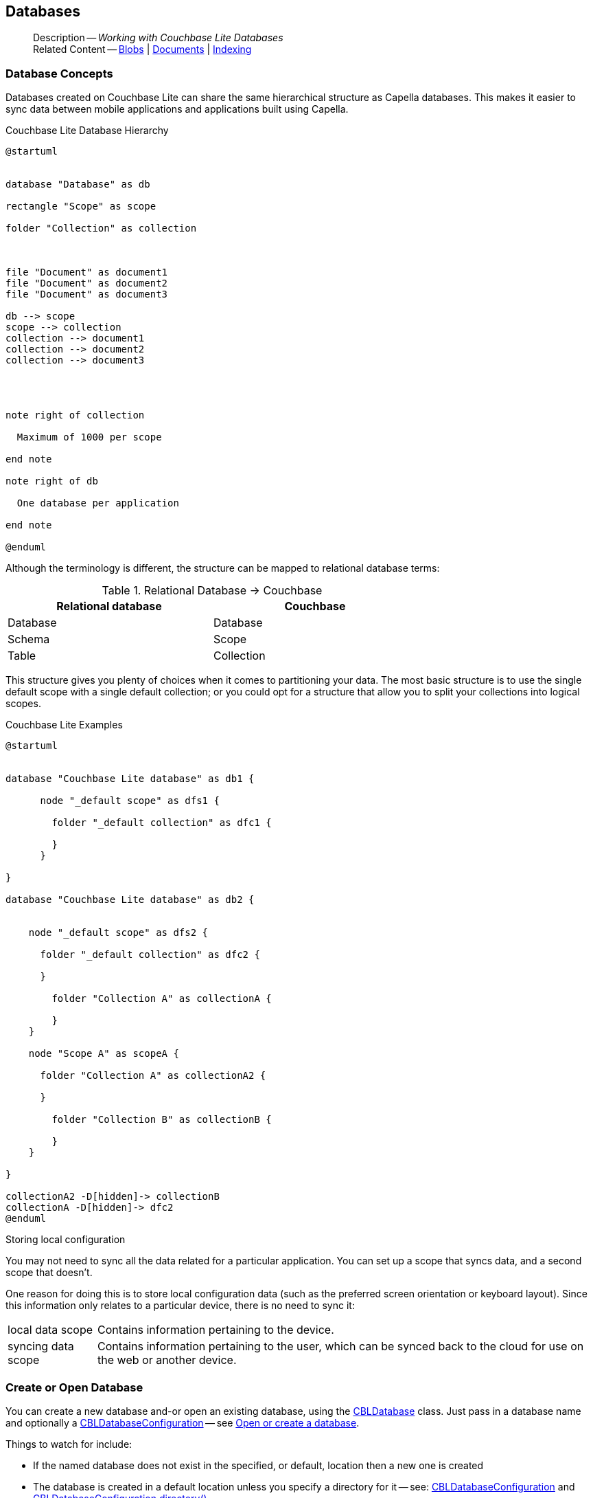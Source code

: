:docname: database
:page-module: objc
:page-relative-src-path: database.adoc
:page-origin-url: https://github.com/couchbase/docs-couchbase-lite.git
:page-origin-start-path:
:page-origin-refname: antora-assembler-simplification
:page-origin-reftype: branch
:page-origin-refhash: (worktree)
[#objc:database:::]
== Databases
:page-aliases: learn/objc-database.adoc
:page-role:
:description: Working with Couchbase Lite Databases



// BEGIN -- inclusion -- {module-partials}_define_module_attributes.adoc
//  Usage:  Here we define module specific attributes. It is invoked during the compilation of a page,
//          making all attributes available for use on the page.
//  UsedBy: ROOT:partial$_std_cbl_hdr.adoc

// BEGIN::module page attributes

//
// CBL-Obj-C Maintenance release number
//
:maintenance: 1
//

// VECTOR SEARCH attributes
//



// BEGIN - Set attributes pointing to API references for this module


// API Reference Links
//
//



// Supporting Data Type Classes



// DATABASE CLASSES


// Docuument Class




// Begin -- DatabaseConfiguration
// End -- DatabaseConfiguration

//Database.SAVE



//Database.DELETE


//Database.COMPACT
// deprecated 2.8
//
// :url-api-method-database-compact: https://docs.couchbase.com/mobile/{major}.{minor}.{maintenance-ios}{empty}/couchbase-lite-objc/Classes/CBLDatabase.html#/c:objc(cs)CBLDatabase(im)compact:[CBLDatabase.compact()]






// QUERY RELATED CLASSES and METHODS

// Result Classes and Methods




// Query class and methods





// Expression class and methods
// :url-api-references-query-classes: https://docs.couchbase.com/mobile/{major}.{minor}.{maintenance-ios}{empty}/couchbase-lite-objc/Classes/[Query Class index]


// ArrayFunction class and methods


// Function class and methods
//

// Where class and methods
//
// https://docs.couchbase.com/mobile/{major}.{minor}.{maintenance-ios}{empty}/couchbase-lite-objc/Classes/CBLWhere.html
// NOT SET[Where]

// orderby class and methods
//
// https://docs.couchbase.com/mobile/{major}.{minor}.{maintenance-ios}{empty}/couchbase-lite-objc/Classes/CBLOrderBy.html

// GroupBy class and methods
//
// https://docs.couchbase.com/mobile/{major}.{minor}.{maintenance-ios}{empty}/couchbase-lite-objc/Classes/CBLGroupBy.html
// NOT SET[GroupBy]

// URLEndpointConfiguration





















// diag: Env+Module objc


// Replicator API











// Note there is a replicator.status property AND
// a ReplicationStatus class/struct --- oh yes, easy to confuse.

//:url-api-property-replicator-status-activity: https://docs.couchbase.com/mobile/{major}.{minor}.{maintenance-ios}{empty}/couchbase-lite-objc/Classes/CBLReplicator.html#/s:18CouchbaseLiteobjc10ReplicatorC13ActivityLevelO







// ReplicatorConfiguration API











// Begin Replicator Retry Config
// End Replicator Retry Config


// :url-api-prop-replicator-config-ServerCertificateVerificationMode: https://docs.couchbase.com/mobile/{major}.{minor}.{maintenance-ios}{empty}/couchbase-lite-objc/Classes/CBLReplicatorConfiguration.html#/c:objc(cs)CBLReplicatorConfiguration(py)serverCertificateVerificationMode[serverCertificateVerificationMode]

// :url-api-enum-replicator-config-ServerCertificateVerificationMode: https://docs.couchbase.com/mobile/{major}.{minor}.{maintenance-ios}{empty}/couchbase-lite-objc/Classes/CBLReplicatorConfiguration.html{Enums/ServerCertificateVerificationMode.html[serverCertificateVerificationMode enum]








// Meta API




// BEGIN Logs and logging references
// :url-api-class-logging: https://docs.couchbase.com/mobile/{major}.{minor}.{maintenance-ios}{empty}/couchbase-lite-objcLogging.html[CBLLogging classes]







// END  Logs and logging references

// End define module specific attributes

// BEGIN::module page attributes
// :snippet-p2psync-ws: {snippets-p2psync-ws--objc}
// END::Local page attributes

// BEGIN -- page-inclusion -- common-database.adoc
// Applies to all platforms with some platform-specific differences


// include::ROOT:partial$_set-platform.adoc[]

[abstract]
--
Description -- _{description}_ +
Related Content -- xref:objc:blob.adoc[Blobs] | xref:objc:document.adoc[Documents] | xref:objc:indexing.adoc[Indexing]
--


[discrete#objc:database:::database-concepts]
=== Database Concepts

Databases created on Couchbase Lite can share the same hierarchical structure as Capella databases.
This makes it easier to sync data between mobile applications and applications built using Capella.

.Couchbase Lite Database Hierarchy
[plantuml]
----
@startuml


database "Database" as db

rectangle "Scope" as scope

folder "Collection" as collection



file "Document" as document1
file "Document" as document2
file "Document" as document3

db --> scope
scope --> collection
collection --> document1
collection --> document2
collection --> document3




note right of collection

  Maximum of 1000 per scope

end note

note right of db

  One database per application

end note

@enduml
----

Although the terminology is different, the structure can be mapped to relational database terms:


.Relational Database -> Couchbase
[width=70%,grid=none]
|===
|Relational database |Couchbase

|Database
|Database

|Schema
|Scope

|Table
|Collection
|===

This structure gives you plenty of choices when it comes to partitioning your data.
The most basic structure is to use the single default scope with a single default collection; or you could opt for a structure that allow you to split your collections into logical scopes.

[#cbl-database-structure]
.Couchbase Lite Examples

[plantuml]
----
@startuml


database "Couchbase Lite database" as db1 {

      node "_default scope" as dfs1 {

        folder "_default collection" as dfc1 {

        }
      }

}

database "Couchbase Lite database" as db2 {


    node "_default scope" as dfs2 {

      folder "_default collection" as dfc2 {

      }

        folder "Collection A" as collectionA {

        }
    }

    node "Scope A" as scopeA {

      folder "Collection A" as collectionA2 {

      }

        folder "Collection B" as collectionB {

        }
    }

}

collectionA2 -D[hidden]-> collectionB
collectionA -D[hidden]-> dfc2
@enduml
----


.Storing local configuration
****
You may not need to sync all the data related for a particular application. You can set up a scope that syncs data, and a second scope that doesn't.

One reason for doing this is to store local configuration data (such as the preferred screen orientation or keyboard layout). Since this information only relates to a particular device, there is no need to sync it:

[horizontal]
local data scope:: Contains information pertaining to the device.

syncing data scope:: Contains information pertaining to the user, which can be synced back to the cloud for use on the web or another device.

****

// BEGIN: Conditional Block -- applies to Android and JVM Java
// END: Conditional Block -- applies to Android and JVM Java

[discrete#objc:database:::open-db]
=== Create or Open Database


You can create a new database and-or open an existing database, using the https://docs.couchbase.com/mobile/{major}.{minor}.{maintenance-ios}{empty}/couchbase-lite-objc/Classes/CBLDatabase.html[CBLDatabase] class.
Just pass in a database name and optionally a https://docs.couchbase.com/mobile/{major}.{minor}.{maintenance-ios}{empty}/couchbase-lite-objc/Classes/CBLDatabaseConfiguration.html[CBLDatabaseConfiguration] -- see <<objc:database:::ex-dbopen>>.

Things to watch for include:

* If the named database does not exist in the specified, or default, location then a new one is created
* The database is created in a default location unless you  specify a directory for it -- see: https://docs.couchbase.com/mobile/{major}.{minor}.{maintenance-ios}{empty}/couchbase-lite-objc/Classes/CBLDatabaseConfiguration.html[CBLDatabaseConfiguration] and https://docs.couchbase.com/mobile/{major}.{minor}.{maintenance-ios}{empty}/couchbase-lite-objc/Classes/CBLDatabaseConfiguration.html#/c:objc(cs)CBLDatabaseConfiguration(py)directory[CBLDatabaseConfiguration.directory()]
+
--

Typically, the default location for Objective-C is
the application sandbox
.

See also <<objc:database:::lbl-find-db-loc>>.
--

[#ex-dbopen]
.Open or create a database
// BEGIN inclusion -- block -- block_tabbed_code_example.adoc
//
//  Allows for abstraction of the showing of snippet examples
//  which makes displaying tabbed snippets for platforms with
//  more than one native language to show -- Android (Kotlin and Java)
//
// Surrounds code in Example block
//
//  PARAMETERS:
//    param-tags comma-separated list of tags to include/exclude
//    param-leader text for opening para of an example block
//
//  USE:
//    :param_tags: query-access-json
//    include::partial$block_show_snippet.adoc[]
//    :param_tags!:
//

[#objc:database:::ex-dbopen]
====


// Show Main Snippet
[source, objc]
----
include ::objc:example$code_snippets/SampleCodeTest.m[tags="new-database", indent=0]
NSError *error;
CBLDatabase *database = [[CBLDatabase alloc] initWithName:@"my-database" error:&error];
if (!database) {
    NSLog(@"Cannot open the database:%@", error);
}
self.database = database;
----




// close example block

====

// Tidy-up atttibutes created
// END -- block_show_snippet.doc
// <.> Here we are specifying the database directory path.

[discrete#objc:database:::close-database]
=== Close Database

You are advised to incorporate the closing of all open databases into your application workflow.

To close a database, use https://docs.couchbase.com/mobile/{major}.{minor}.{maintenance-ios}{empty}/couchbase-lite-objc/Classes/CBLDatabase.html#/c:objc(cs)CBLDatabase(im)close:[CBLDatabase.Close()] -- see: <<objc:database:::ex-dbclose>>.
This also closes
footnote:fn28[Commencing with Release 2.8]
active replications, listeners and-or live queries connected to the database.

NOTE: Closing a database soon after starting a replication involving it can cause an exception as the asynchronous `replicator (start)` may not yet be `connected`.

.Safely Closing a Database pre 2.8
TIP: Before closing, check that any attached listeners (query/replication/change) indicate they are at least at `connected` status before closing -- see for example: xref:objc:replication.adoc#lbl-repl-mon[Monitor Status].

.Close a Database
[#ex-dbclose]
// BEGIN inclusion -- block -- block_tabbed_code_example.adoc
//
//  Allows for abstraction of the showing of snippet examples
//  which makes displaying tabbed snippets for platforms with
//  more than one native language to show -- Android (Kotlin and Java)
//
// Surrounds code in Example block
//
//  PARAMETERS:
//    param-tags comma-separated list of tags to include/exclude
//    param-leader text for opening para of an example block
//
//  USE:
//    :param_tags: query-access-json
//    include::partial$block_show_snippet.adoc[]
//    :param_tags!:
//

[#objc:database:::ex-dbclose]
====


// Show Main Snippet
[source, objc]
----
include ::objc:example$code_snippets/SampleCodeTest.m[tags="close-database", indent=0]
if (![self.database close:&error])
    NSLog(@"Error closing db:%@", error);

----




// close example block

====

// Tidy-up atttibutes created
// END -- block_show_snippet.doc

[discrete#objc:database:::database-full-sync]
=== Database Full Sync

Database Full Sync will prevent the loss of transactional data due to an unexpected system crash or loss of power.
This feature is not enabled by default and must be manually set in your database configuration.


CAUTION: Database Full Sync is a safe method to prevent data loss but will incur a significant degredation of performance.

.Enable Database Full Sync
[#ex-dbfullsync]
// BEGIN inclusion -- block -- block_tabbed_code_example.adoc
//
//  Allows for abstraction of the showing of snippet examples
//  which makes displaying tabbed snippets for platforms with
//  more than one native language to show -- Android (Kotlin and Java)
//
// Surrounds code in Example block
//
//  PARAMETERS:
//    param-tags comma-separated list of tags to include/exclude
//    param-leader text for opening para of an example block
//
//  USE:
//    :param_tags: query-access-json
//    include::partial$block_show_snippet.adoc[]
//    :param_tags!:
//

[#objc:database:::ex-dbfullsync]
====


// Show Main Snippet
[source, objc]
----
include ::objc:example$code_snippets/SampleCodeTest.m[tags="database-fullsync", indent=0]
config.fullSync = true;
----




// close example block

====

// Tidy-up atttibutes created
// END -- block_show_snippet.doc

NOTE: It is not possible to change the configuration of a Database after instantiating the Database with the configuration by updating its `DatabaseConfiguration` property.

[discrete#objc:database:::database-encryption]
=== Database Encryption



IMPORTANT: This is an https://www.couchbase.com/products/editions[Enterprise Edition] feature.


_Couchbase Lite on Objective-C_ includes the ability to encrypt Couchbase Lite databases.
This allows mobile applications to secure the data at rest, when it is being stored on the device.
The algorithm used to encrypt the database is 256-bit AES.

[discrete#objc:database:::enabling]
==== Enabling
To enable encryption, use https://docs.couchbase.com/mobile/{major}.{minor}.{maintenance-ios}{empty}/couchbase-lite-objc/Classes/CBLDatabaseConfiguration.html#/c:objc(cs)CBLDatabaseConfiguration(py)encryptionKey[CBLDatabaseConfiguration.encryptionKey()] to set the encryption key of your choice.
Provide this encryption key every time the database is opened -- see <<objc:database:::ex-sdb-encrypt>>.

.Configure Database Encryption
[#ex-sdb-encrypt]
// BEGIN inclusion -- block -- block_tabbed_code_example.adoc
//
//  Allows for abstraction of the showing of snippet examples
//  which makes displaying tabbed snippets for platforms with
//  more than one native language to show -- Android (Kotlin and Java)
//
// Surrounds code in Example block
//
//  PARAMETERS:
//    param-tags comma-separated list of tags to include/exclude
//    param-leader text for opening para of an example block
//
//  USE:
//    :param_tags: query-access-json
//    include::partial$block_show_snippet.adoc[]
//    :param_tags!:
//

[#objc:database:::ex-sdb-encrypt]
====


// Show Main Snippet
[source, objc]
----
include ::objc:example$code_snippets/SampleCodeTest.m[tags="database-encryption", indent=0]
CBLDatabaseConfiguration *config = [[CBLDatabaseConfiguration alloc] init];
config.encryptionKey = [[CBLEncryptionKey alloc] initWithPassword:@"secretpassword"];
NSError *error;
self.database = [[CBLDatabase alloc] initWithName:@"my-database" config:config error:&error];
if (!self.database) {
    NSLog(@"Cannot open the database:%@", error);
}
----




// close example block

====

// Tidy-up atttibutes created
// END -- block_show_snippet.doc

[discrete#objc:database:::persisting]
==== Persisting
Couchbase Lite does not persist the key.
It is the application's responsibility to manage the key and store it in a platform-specific secure store such Android's
https://developer.android.com/training/articles/keystore[Keystore].

[discrete#objc:database:::opening]
==== Opening
An encrypted database can only be opened with the same platform that was used to encrypt it in the first place.
So a database encrypted using the Objective-C SDK, and then exported, is readable only by the Objective-C SDK.

[discrete#objc:database:::changing]
==== Changing
To change an existing encryption key, open the database using its existing encryption-key and use https://docs.couchbase.com/mobile/{major}.{minor}.{maintenance-ios}{empty}/couchbase-lite-objc/Classes/CBLDatabase.html#/c:objc(cs)CBLDatabase(im)changeEncryptionKey:error:[CBLDatabase.changeEncryptionKey()]
to set the required new encryption-key value.


[discrete#objc:database:::removing]
==== Removing
To remove encryption, open the database using its existing encryption-key and use
https://docs.couchbase.com/mobile/{major}.{minor}.{maintenance-ios}{empty}/couchbase-lite-objc/Classes/CBLDatabase.html#/c:objc(cs)CBLDatabase(im)changeEncryptionKey:error:[CBLDatabase.changeEncryptionKey()]
with a null value as the encryption key.

[discrete#objc:database:::upgrading]
==== Upgrading
To upgrade an encrypted database see: xref:objc:dep-upgrade.adoc#lbl-db-upgrades[Upgrade 1.x databases]


[discrete#objc:database:::lbl-find-db-loc]
=== Finding a Database File



When the application is running on the iOS simulator, you can locate the application's sandbox directory using the https://simpholders.com/3/[SimPholders] utility.


[discrete#objc:database:::lbl-db-util]
=== Database Maintenance

From time to time it may be necessary to perform certain maintenance activities on your database, for example to
compact the database file, removing unused documents and blobs no longer referenced by any documents.

Couchbase Lite's API provides the https://docs.couchbase.com/mobile/{major}.{minor}.{maintenance-ios}{empty}/couchbase-lite-objc/Classes/CBLDatabase.html#/c:objc(cs)CBLDatabase(im)performMaintenance:error:[CBLDatabase.performMaintenance()] method.
The available maintenance operations, including `compact` are as shown in the enum https://docs.couchbase.com/mobile/{major}.{minor}.{maintenance-ios}{empty}/couchbase-lite-objc/Enums/CBLMaintenanceType.html[CBLMaintenanceType] to accomplish this.

This is a resource intensive operation and is not performed automatically.
It should be run on-demand using the API.
If in doubt, consult Couchbase support.


[discrete#objc:database:::cli-tool]
=== Command Line Tool

// tag::cli-tool[]
`cblite` is a command-line tool for inspecting and querying Couchbase Lite databases.

You can download and build it from the couchbaselabs https://github.com/couchbaselabs/couchbase-mobile-tools/blob/master/README.cblite.md[GitHub repository].
Note that the `cblite` tool is not supported by the https://www.couchbase.com/support-policy[Couchbase Support Policy].

// end::cli-tool[]

[discrete#objc:database:::troubleshooting]
=== Troubleshooting
You should use console logs as your first source of diagnostic information.
If the information in the default logging level is insufficient you can focus it on database errors and generate more verbose messages -- see: <<objc:database:::ex-logdb>>.

For more on using Couchbase logs -- see: xref:objc:troubleshooting-logs.adoc[Using Logs].

[#ex-logdb]
.Increase Level of Database Log Messages
// BEGIN inclusion -- block -- block_tabbed_code_example.adoc
//
//  Allows for abstraction of the showing of snippet examples
//  which makes displaying tabbed snippets for platforms with
//  more than one native language to show -- Android (Kotlin and Java)
//
// Surrounds code in Example block
//
//  PARAMETERS:
//    param-tags comma-separated list of tags to include/exclude
//    param-leader text for opening para of an example block
//
//  USE:
//    :param_tags: query-access-json
//    include::partial$block_show_snippet.adoc[]
//    :param_tags!:
//

[#objc:database:::ex-logdb]
====


// Show Main Snippet
[source, objc]
----
include ::objc:example$code_snippets/SampleCodeTest.m[tags="console-logging-db", indent=0]
CBLDatabase.log.console.domains = kCBLLogDomainAll;

----




// close example block

====

// Tidy-up atttibutes created
// END -- block_show_snippet.doc

// DO NOT DELETE
// Include standard

// :param-add3-title: {empty}
// :param-reference: reference-p2psync


[discrete#objc:database:::related-content]
=== Related Content
++++
<div class="card-row three-column-row">
++++

[.column]
==== {empty}
.How to . . .
* xref:objc:gs-prereqs.adoc[Prerequisites]
* xref:objc:gs-install.adoc[Install]
* xref:objc:gs-build.adoc[Build and Run]


.

[discrete.colum#objc:database:::-2n]
==== {empty}
.Learn more . . .
* xref:objc:database.adoc[Databases]
* xref:objc:document.adoc[Documents]
* xref:objc:blob.adoc[Blobs]
* xref:objc:replication.adoc[Remote Sync Gateway]
* xref:objc:conflict.adoc[Handling Data Conflicts]

.


[.column]
// [.content]
[discrete#objc:database:::-3]
==== {empty}
.Dive Deeper . . .
//* Community
https://forums.couchbase.com/c/mobile/14[Mobile Forum] |
https://blog.couchbase.com/[Blog] |
https://docs.couchbase.com/tutorials/[Tutorials]


.



++++
</div>
++++
// [.pane__frames.cols-3]
// == Related Content

// .How-to ...

// * xref:objc:p2psync-custom.adoc[Integrate Custom Listener]
// * xref:objc:p2psync-websocket.adoc[Peer-to-Peer]

// .Learn more ...

// * include how-to links as relevant,
// * include how-to links as relevant,

// .Dive Deeper ...

// * Reference content
// ** https://docs.couchbase.com/mobile/{major}.{minor}.{maintenance-ios}{empty}/couchbase-lite-objc[API References]
// // +
// include::shared-mobile::partial$block-related-content-menulinks.adoc[tags=community]

// DO NOT DELETE

// DO NOT DELETE
// include::ROOT:partial$_unset-platform.adoc[]
// DO NOT DELETE
// END: inclusion-page - common-database.adoc[]


